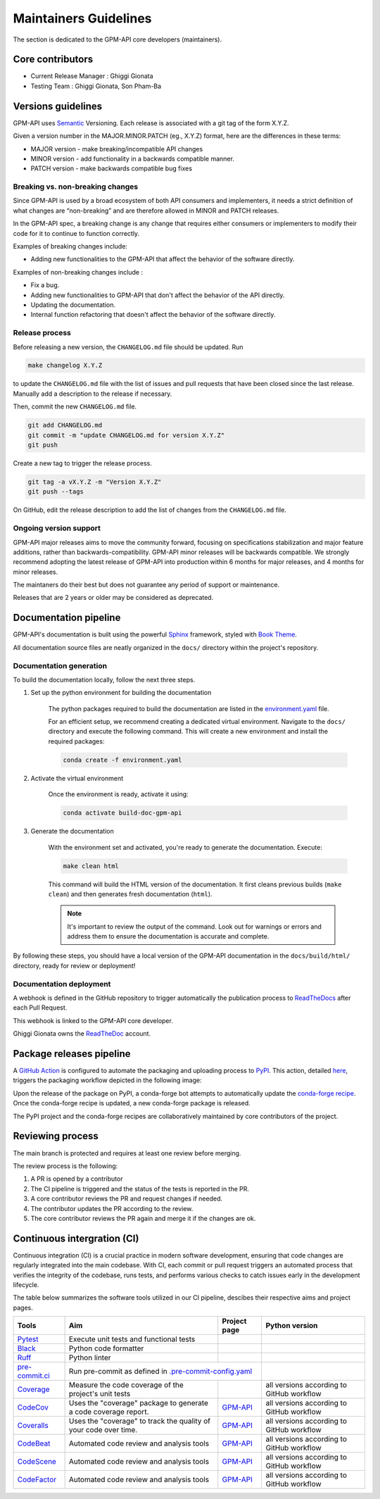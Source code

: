 ========================
Maintainers Guidelines
========================


The section is dedicated to the GPM-API core developers (maintainers).


Core contributors
====================

* Current Release Manager : Ghiggi Gionata
* Testing Team : Ghiggi Gionata, Son Pham-Ba


Versions guidelines
========================

GPM-API uses  `Semantic <https://semver.org/>`_ Versioning. Each release is associated with a git tag of the form X.Y.Z.

Given a version number in the MAJOR.MINOR.PATCH (eg., X.Y.Z) format, here are the differences in these terms:

- MAJOR version - make breaking/incompatible API changes
- MINOR version - add functionality in a backwards compatible manner.
- PATCH version - make backwards compatible bug fixes


Breaking vs. non-breaking changes
-----------------------------------

Since GPM-API is used by a broad ecosystem of both API consumers and implementers,
it needs a strict definition of what changes are “non-breaking” and are therefore allowed in MINOR and PATCH releases.

In the GPM-API spec, a breaking change is any change that requires either consumers or implementers to modify their code for it to continue to function correctly.

Examples of breaking changes include:

- Adding new functionalities to the GPM-API that affect the behavior of the software directly.


Examples of non-breaking changes include :

- Fix a bug.
- Adding new functionalities to GPM-API that don't affect the behavior of the API directly.
- Updating the documentation.
- Internal function refactoring that doesn't affect the behavior of the software directly.


Release process
----------------

Before releasing a new version, the ``CHANGELOG.md`` file should be updated. Run

.. code-block:: bash

    make changelog X.Y.Z

to update the ``CHANGELOG.md`` file with the list of issues and pull requests that have been closed since the last release.
Manually add a description to the release if necessary.

Then, commit the new ``CHANGELOG.md`` file.

.. code-block:: bash

    git add CHANGELOG.md
    git commit -m "update CHANGELOG.md for version X.Y.Z"
    git push

Create a new tag to trigger the release process.

.. code-block:: bash

    git tag -a vX.Y.Z -m "Version X.Y.Z"
    git push --tags

On GitHub, edit the release description to add the list of changes from the ``CHANGELOG.md`` file.


Ongoing version support
-----------------------------------

GPM-API major releases aims to move the community forward, focusing on specifications stabilization and major feature additions, rather than backwards-compatibility.
GPM-API minor releases will be backwards compatible.
We strongly recommend adopting the latest release of GPM-API into production within 6 months for major releases, and 4 months for minor releases.

The maintaners do their best but does not guarantee any period of support or maintenance.

Releases that are 2 years or older may be considered as deprecated.


Documentation pipeline
========================

GPM-API's documentation is built using the powerful `Sphinx <https://www.sphinx-doc.org/en/master/>`_ framework,
styled with `Book Theme <https://sphinx-book-theme.readthedocs.io/en/stable/index.html>`_.

All documentation source files are neatly organized in the ``docs/`` directory within the project's repository.


Documentation generation
--------------------------

To build the documentation locally, follow the next three steps.

1. Set up the python environment for building the documentation

	The python packages required to build the documentation are listed in the
	`environment.yaml <https://github.com/ghiggi/gpm_api/blob/main/docs/environment.yaml>`_ file.

	For an efficient setup, we recommend creating a dedicated virtual environment.
	Navigate to the ``docs/`` directory and execute the following command.
	This will create a new environment and install the required packages:

	.. code-block:: bash

		conda create -f environment.yaml

2. Activate the virtual environment

	Once the environment is ready, activate it using:

	.. code-block:: bash

	   	conda activate build-doc-gpm-api


3. Generate the documentation

	With the environment set and activated, you're ready to generate the documentation.
	Execute:

	.. code-block:: bash

		make clean html

	This command will build the HTML version of the documentation.
	It first cleans previous builds (``make clean``) and then generates fresh documentation (``html``).

	.. note:: It's important to review the output of the command. Look out for warnings or errors and address them to ensure the documentation is accurate and complete.

By following these steps, you should have a local version of the GPM-API documentation
in the ``docs/build/html/`` directory, ready for review or deployment!

Documentation deployment
--------------------------

A webhook is defined in the GitHub repository to trigger automatically the publication process to `ReadTheDocs <https://about.readthedocs.com/?ref=readthedocs.com>`__
after each Pull Request.

This webhook is linked to the GPM-API core developer.

.. image:: /static/documentation_pipeline.png

Ghiggi Gionata owns the `ReadTheDoc <https://readthedocs.org/>`__ account.


Package releases pipeline
============================

A `GitHub Action <https://github.com/ghiggi/gpm_api/actions>`_ is configured to automate the packaging and uploading process to `PyPI <https://pypi.org/project/gpm-api/>`_.
This action, detailed `here <https://github.com/ghiggi/gpm_api/blob/main/.github/workflows/release_to_pypi.yml>`_, triggers the packaging workflow depicted in the following image:

.. image:: /static/package_pipeline.png

Upon the release of the package on PyPI, a conda-forge bot attempts to automatically update the `conda-forge recipe <https://github.com/conda-forge/gpm-api-feedstock/>`__.
Once the conda-forge recipe is updated, a new conda-forge package is released.

The PyPI project and the conda-forge recipes are collaboratively maintained by core contributors of the project.


Reviewing process
============================


The main branch is protected and requires at least one review before merging.

The review process is the following:

#. A PR is opened by a contributor
#. The CI pipeline is triggered and the status of the tests is reported in the PR.
#. A core contributor reviews the PR and request changes if needed.
#. The contributor updates the PR according to the review.
#. The core contributor reviews the PR again and merge it if the changes are ok.



Continuous intergration (CI)
==============================

Continuous integration (CI) is a crucial practice in modern software development, ensuring that code changes are regularly integrated into the main codebase.
With CI, each commit or pull request triggers an automated process that verifies the integrity of the codebase, runs tests,
and performs various checks to catch issues early in the development lifecycle.

The table below summarizes the software tools utilized in our CI pipeline, descibes their respective aims and project pages.

+----------------------------------------------------------------------------------------------------+------------------------------------------------------------------+----------------------------------------------------------------------------------------------+-------------------------------------------+
|  Tools                                                                                             | Aim                                                              | Project page                                                                                 | Python version                            |
+====================================================================================================+==================================================================+==============================================================================================+===========================================+
| `Pytest  <https://docs.pytest.org>`__                                                              | Execute unit tests and functional tests                          |                                                                                              |                                           |
+----------------------------------------------------------------------------------------------------+------------------------------------------------------------------+----------------------------------------------------------------------------------------------+-------------------------------------------+
| `Black <https://black.readthedocs.io/en/stable/>`__                                                | Python code formatter                                            |                                                                                              |                                           |
+----------------------------------------------------------------------------------------------------+------------------------------------------------------------------+----------------------------------------------------------------------------------------------+-------------------------------------------+
| `Ruff  <https://github.com/charliermarsh/ruff>`__                                                  | Python linter                                                    |                                                                                              |                                           |
+----------------------------------------------------------------------------------------------------+------------------------------------------------------------------+----------------------------------------------------------------------------------------------+-------------------------------------------+
| `pre-commit.ci   <https://pre-commit.ci/>`__                                                       | Run pre-commit as defined in `.pre-commit-config.yaml <https://github.com/ghiggi/gpm_api/blob/main/.pre-commit-config.yaml>`__                                  |                                           |
+----------------------------------------------------------------------------------------------------+------------------------------------------------------------------+----------------------------------------------------------------------------------------------+-------------------------------------------+
| `Coverage   <https://coverage.readthedocs.io/>`__                                                  | Measure the code coverage of the project's unit tests            |                                                                                              | all versions according to GitHub workflow |
+----------------------------------------------------------------------------------------------------+------------------------------------------------------------------+----------------------------------------------------------------------------------------------+-------------------------------------------+
| `CodeCov    <https://about.codecov.io/>`__                                                         | Uses the "coverage" package to generate a code coverage report.  | `GPM-API  <https://app.codecov.io/gh/ghiggi/gpm_api>`__                                      | all versions according to GitHub workflow |
+----------------------------------------------------------------------------------------------------+------------------------------------------------------------------+----------------------------------------------------------------------------------------------+-------------------------------------------+
| `Coveralls    <https://coveralls.io/>`__                                                           | Uses the "coverage" to track the quality of your code over time. | `GPM-API  <https://coveralls.io/github/ghiggi/gpm_api>`__                                    | all versions according to GitHub workflow |
+----------------------------------------------------------------------------------------------------+------------------------------------------------------------------+----------------------------------------------------------------------------------------------+-------------------------------------------+
| `CodeBeat      <https://codebeat.co/>`__                                                           | Automated code review and analysis tools                         | `GPM-API <https://codebeat.co/projects/github-com-ghiggi/gpm_api>`__                         | all versions according to GitHub workflow |
+----------------------------------------------------------------------------------------------------+------------------------------------------------------------------+----------------------------------------------------------------------------------------------+-------------------------------------------+
| `CodeScene <https://codescene.com/>`__                                                             | Automated code review and analysis tools                         | `GPM-API  <https://codescene.io/projects/36767/>`__                                          | all versions according to GitHub workflow |
+----------------------------------------------------------------------------------------------------+------------------------------------------------------------------+----------------------------------------------------------------------------------------------+-------------------------------------------+
| `CodeFactor <https://www.codefactor.io/>`__                                                        | Automated code review and analysis tools                         | `GPM-API <https://www.codefactor.io/repository/github/ghiggi/gpm_api>`__                     | all versions according to GitHub workflow |
+----------------------------------------------------------------------------------------------------+------------------------------------------------------------------+----------------------------------------------------------------------------------------------+-------------------------------------------+
